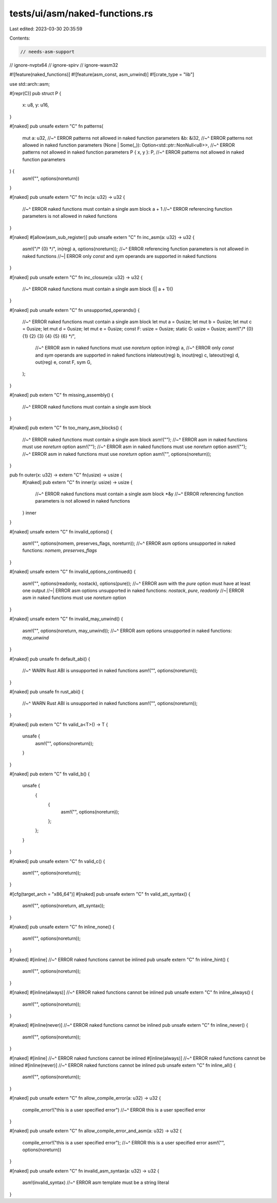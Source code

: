 tests/ui/asm/naked-functions.rs
===============================

Last edited: 2023-03-30 20:35:59

Contents:

.. code-block:: rs

    // needs-asm-support
// ignore-nvptx64
// ignore-spirv
// ignore-wasm32

#![feature(naked_functions)]
#![feature(asm_const, asm_unwind)]
#![crate_type = "lib"]

use std::arch::asm;

#[repr(C)]
pub struct P {
    x: u8,
    y: u16,
}

#[naked]
pub unsafe extern "C" fn patterns(
    mut a: u32,
    //~^ ERROR patterns not allowed in naked function parameters
    &b: &i32,
    //~^ ERROR patterns not allowed in naked function parameters
    (None | Some(_)): Option<std::ptr::NonNull<u8>>,
    //~^ ERROR patterns not allowed in naked function parameters
    P { x, y }: P,
    //~^ ERROR patterns not allowed in naked function parameters
) {
    asm!("", options(noreturn))
}

#[naked]
pub unsafe extern "C" fn inc(a: u32) -> u32 {
    //~^ ERROR naked functions must contain a single asm block
    a + 1
    //~^ ERROR referencing function parameters is not allowed in naked functions
}

#[naked]
#[allow(asm_sub_register)]
pub unsafe extern "C" fn inc_asm(a: u32) -> u32 {
    asm!("/* {0} */", in(reg) a, options(noreturn));
    //~^ ERROR referencing function parameters is not allowed in naked functions
    //~| ERROR only `const` and `sym` operands are supported in naked functions
}

#[naked]
pub unsafe extern "C" fn inc_closure(a: u32) -> u32 {
    //~^ ERROR naked functions must contain a single asm block
    (|| a + 1)()
}

#[naked]
pub unsafe extern "C" fn unsupported_operands() {
    //~^ ERROR naked functions must contain a single asm block
    let mut a = 0usize;
    let mut b = 0usize;
    let mut c = 0usize;
    let mut d = 0usize;
    let mut e = 0usize;
    const F: usize = 0usize;
    static G: usize = 0usize;
    asm!("/* {0} {1} {2} {3} {4} {5} {6} */",
         //~^ ERROR asm in naked functions must use `noreturn` option
         in(reg) a,
         //~^ ERROR only `const` and `sym` operands are supported in naked functions
         inlateout(reg) b,
         inout(reg) c,
         lateout(reg) d,
         out(reg) e,
         const F,
         sym G,
    );
}

#[naked]
pub extern "C" fn missing_assembly() {
    //~^ ERROR naked functions must contain a single asm block
}

#[naked]
pub extern "C" fn too_many_asm_blocks() {
    //~^ ERROR naked functions must contain a single asm block
    asm!("");
    //~^ ERROR asm in naked functions must use `noreturn` option
    asm!("");
    //~^ ERROR asm in naked functions must use `noreturn` option
    asm!("");
    //~^ ERROR asm in naked functions must use `noreturn` option
    asm!("", options(noreturn));
}

pub fn outer(x: u32) -> extern "C" fn(usize) -> usize {
    #[naked]
    pub extern "C" fn inner(y: usize) -> usize {
        //~^ ERROR naked functions must contain a single asm block
        *&y
        //~^ ERROR referencing function parameters is not allowed in naked functions
    }
    inner
}

#[naked]
unsafe extern "C" fn invalid_options() {
    asm!("", options(nomem, preserves_flags, noreturn));
    //~^ ERROR asm options unsupported in naked functions: `nomem`, `preserves_flags`
}

#[naked]
unsafe extern "C" fn invalid_options_continued() {
    asm!("", options(readonly, nostack), options(pure));
    //~^ ERROR asm with the `pure` option must have at least one output
    //~| ERROR asm options unsupported in naked functions: `nostack`, `pure`, `readonly`
    //~| ERROR asm in naked functions must use `noreturn` option
}

#[naked]
unsafe extern "C" fn invalid_may_unwind() {
    asm!("", options(noreturn, may_unwind));
    //~^ ERROR asm options unsupported in naked functions: `may_unwind`
}

#[naked]
pub unsafe fn default_abi() {
    //~^ WARN Rust ABI is unsupported in naked functions
    asm!("", options(noreturn));
}

#[naked]
pub unsafe fn rust_abi() {
    //~^ WARN Rust ABI is unsupported in naked functions
    asm!("", options(noreturn));
}

#[naked]
pub extern "C" fn valid_a<T>() -> T {
    unsafe {
        asm!("", options(noreturn));
    }
}

#[naked]
pub extern "C" fn valid_b() {
    unsafe {
        {
            {
                asm!("", options(noreturn));
            };
        };
    }
}

#[naked]
pub unsafe extern "C" fn valid_c() {
    asm!("", options(noreturn));
}

#[cfg(target_arch = "x86_64")]
#[naked]
pub unsafe extern "C" fn valid_att_syntax() {
    asm!("", options(noreturn, att_syntax));
}

#[naked]
pub unsafe extern "C" fn inline_none() {
    asm!("", options(noreturn));
}

#[naked]
#[inline]
//~^ ERROR naked functions cannot be inlined
pub unsafe extern "C" fn inline_hint() {
    asm!("", options(noreturn));
}

#[naked]
#[inline(always)]
//~^ ERROR naked functions cannot be inlined
pub unsafe extern "C" fn inline_always() {
    asm!("", options(noreturn));
}

#[naked]
#[inline(never)]
//~^ ERROR naked functions cannot be inlined
pub unsafe extern "C" fn inline_never() {
    asm!("", options(noreturn));
}

#[naked]
#[inline]
//~^ ERROR naked functions cannot be inlined
#[inline(always)]
//~^ ERROR naked functions cannot be inlined
#[inline(never)]
//~^ ERROR naked functions cannot be inlined
pub unsafe extern "C" fn inline_all() {
    asm!("", options(noreturn));
}

#[naked]
pub unsafe extern "C" fn allow_compile_error(a: u32) -> u32 {
    compile_error!("this is a user specified error")
    //~^ ERROR this is a user specified error
}

#[naked]
pub unsafe extern "C" fn allow_compile_error_and_asm(a: u32) -> u32 {
    compile_error!("this is a user specified error");
    //~^ ERROR this is a user specified error
    asm!("", options(noreturn))
}

#[naked]
pub unsafe extern "C" fn invalid_asm_syntax(a: u32) -> u32 {
    asm!(invalid_syntax)
    //~^ ERROR asm template must be a string literal
}


